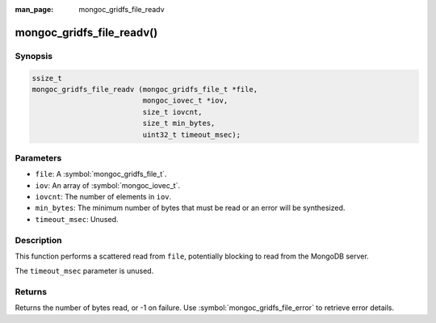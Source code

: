 :man_page: mongoc_gridfs_file_readv

mongoc_gridfs_file_readv()
==========================

Synopsis
--------

.. code-block:: c

  ssize_t
  mongoc_gridfs_file_readv (mongoc_gridfs_file_t *file,
                            mongoc_iovec_t *iov,
                            size_t iovcnt,
                            size_t min_bytes,
                            uint32_t timeout_msec);

Parameters
----------

* ``file``: A :symbol:`mongoc_gridfs_file_t`.
* ``iov``: An array of :symbol:`mongoc_iovec_t`.
* ``iovcnt``: The number of elements in ``iov``.
* ``min_bytes``: The minimum number of bytes that must be read or an error will be synthesized.
* ``timeout_msec``: Unused.

Description
-----------

This function performs a scattered read from ``file``, potentially blocking to read from the MongoDB server.

The ``timeout_msec`` parameter is unused.

Returns
-------

Returns the number of bytes read, or -1 on failure. Use :symbol:`mongoc_gridfs_file_error` to retrieve error details.

